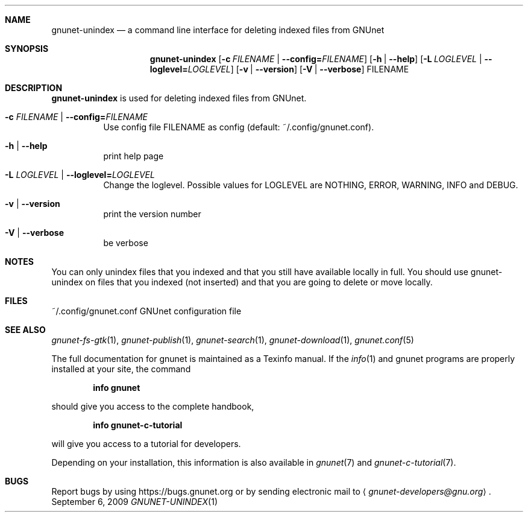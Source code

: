 .Dd September 6, 2009
.Dt GNUNET-UNINDEX 1
.Sh NAME
.Nm gnunet-unindex
.Nd
a command line interface for deleting indexed files from GNUnet
.Sh SYNOPSIS
.Nm
.Op Fl c Ar FILENAME | Fl \-config= Ns Ar FILENAME
.Op Fl h | \-help
.Op Fl L Ar LOGLEVEL | Fl \-loglevel= Ns Ar LOGLEVEL
.Op Fl v | \-version
.Op Fl V | \-verbose
FILENAME
.Sh DESCRIPTION
.Nm
is used for deleting indexed files from GNUnet.
.Bl -tag -width Ds
.It Fl c Ar FILENAME | Fl \-config= Ns Ar FILENAME
Use config file FILENAME as config (default: ~/.config/gnunet.conf).
.It Fl h | \-help
print help page
.It Fl L Ar LOGLEVEL | Fl \-loglevel= Ns Ar LOGLEVEL
Change the loglevel.
Possible values for LOGLEVEL are NOTHING, ERROR, WARNING, INFO and DEBUG.
.It Fl v | \-version
print the version number
.It Fl V | \-verbose
be verbose
.El
.Sh NOTES
You can only unindex files that you indexed and that you still have available locally in full.
You should use gnunet-unindex on files that you indexed (not inserted) and that you are going to delete or move locally.
.Sh FILES
.TP
~/.config/gnunet.conf
GNUnet configuration file
.Sh SEE ALSO
.Xr gnunet-fs-gtk 1 ,
.Xr gnunet-publish 1 ,
.Xr gnunet-search 1 ,
.Xr gnunet-download 1 ,
.Xr gnunet.conf 5
.sp
The full documentation for gnunet is maintained as a Texinfo manual.
If the
.Xr info 1
and gnunet programs are properly installed at your site, the command
.Pp
.Dl info gnunet
.Pp
should give you access to the complete handbook,
.Pp
.Dl info gnunet-c-tutorial
.Pp
will give you access to a tutorial for developers.
.sp
Depending on your installation, this information is also available in
.Xr gnunet 7 and
.Xr gnunet-c-tutorial 7 .
.\".Sh HISTORY
.\".Sh AUTHORS
.Sh BUGS
Report bugs by using
.Lk https://bugs.gnunet.org
or by sending electronic mail to
.Aq Mt gnunet-developers@gnu.org .
